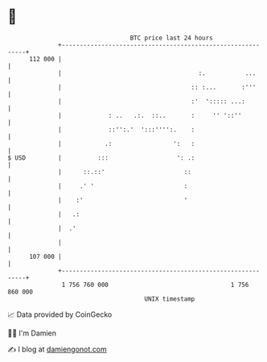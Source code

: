 * 👋

#+begin_example
                                     BTC price last 24 hours                    
                 +------------------------------------------------------------+ 
         112 000 |                                                            | 
                 |                                      :.           ...      | 
                 |                                    :: :...       :'''      | 
                 |                                    :'  '::::: ...:         | 
                 |             : ..   .:.  ::..       :     '' '::''          | 
                 |             ::'':.'  ':::'''':.    :                       | 
                 |            .:                 ':   :                       | 
   $ USD         |          :::                   ': .:                       | 
                 |      ::.::'                      ::                        | 
                 |     .' '                         :                         | 
                 |    :'                            '                         | 
                 |   .:                                                       | 
                 |  .'                                                        | 
                 |                                                            | 
         107 000 |                                                            | 
                 +------------------------------------------------------------+ 
                  1 756 760 000                                  1 756 860 000  
                                         UNIX timestamp                         
#+end_example
📈 Data provided by CoinGecko

🧑‍💻 I'm Damien

✍️ I blog at [[https://www.damiengonot.com][damiengonot.com]]
